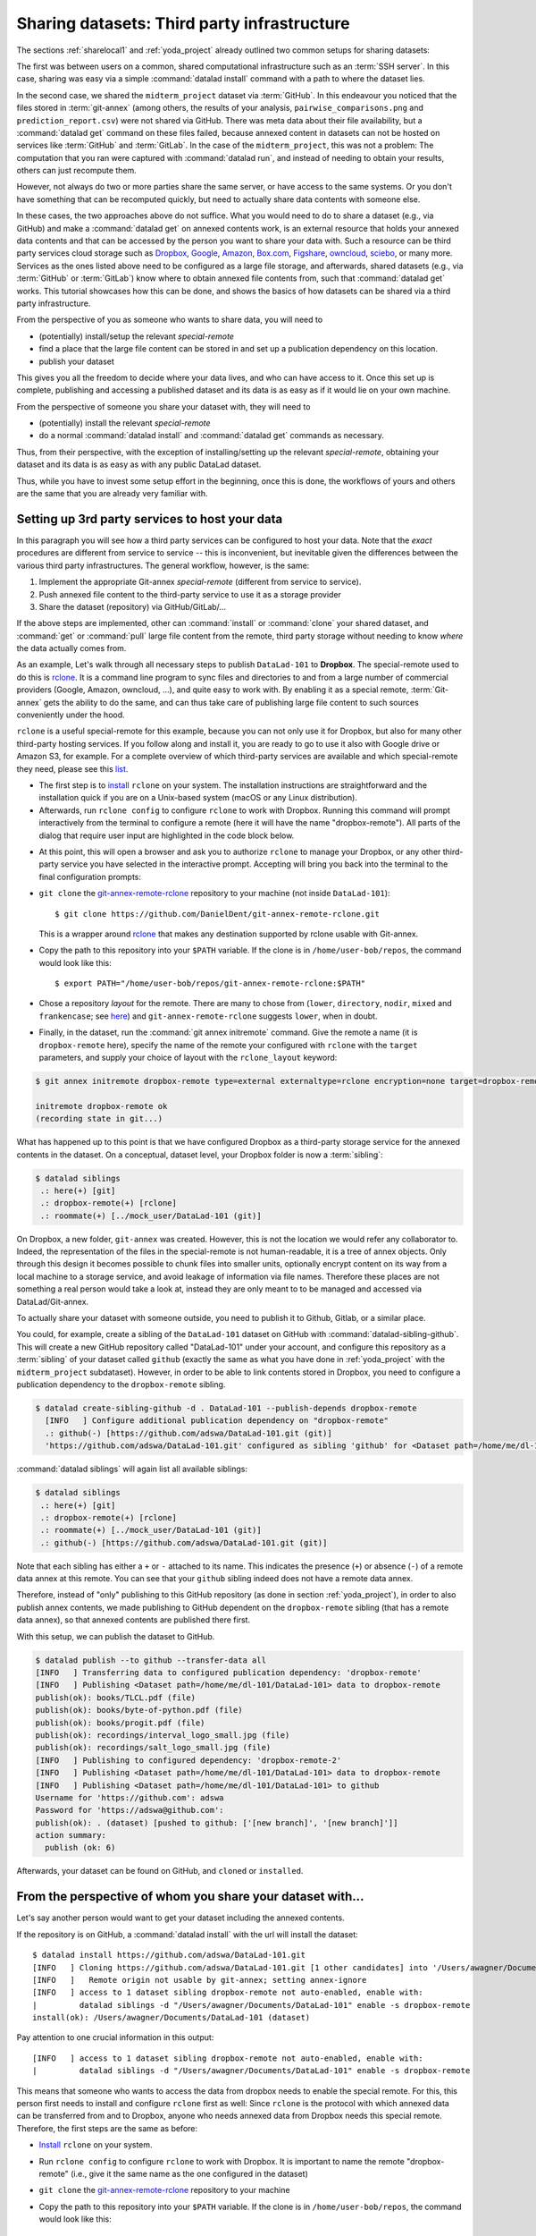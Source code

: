.. _sharethirdparty:

Sharing datasets: Third party infrastructure
--------------------------------------------

The sections :ref:`sharelocal1` and :ref:`yoda_project` already
outlined two common setups for sharing datasets:

The first was between users on a common, shared computational infrastructure
such as an :term:`SSH server`. In this case, sharing was easy via a simple
:command:`datalad install` command with a path to where the dataset lies.

In the second case, we shared the ``midterm_project`` dataset via :term:`GitHub`.
In this endeavour you noticed that the files stored in :term:`git-annex`
(among others, the results of your analysis,
``pairwise_comparisons.png`` and ``prediction_report.csv``) were not shared
via GitHub. There was meta data about their file availability, but a
:command:`datalad get` command on these files failed, because annexed content
in datasets can not be hosted on services like :term:`GitHub` and
:term:`GitLab`.
In the case of the ``midterm_project``, this was not a problem: The
computation that you ran were captured with :command:`datalad run`, and
instead of needing to obtain your results, others can just recompute them.

However, not always do two or more parties share the same
server, or have access to the same systems. Or you don't have something
that can be recomputed quickly, but need to actually share data contents
with someone else.

In these cases, the two approaches above do not suffice. What you
would need to do to share a dataset (e.g., via GitHub) and make a
:command:`datalad get` on annexed contents work, is an external
resource that holds your annexed data contents and that can be
accessed by the person you want to share your data with.
Such a resource can be third party services cloud storage such as
`Dropbox <https://dropbox.com>`_,
`Google <https://google.com>`_,
`Amazon <https://aws.amazon.com/s3/?nc1=h_ls>`_,
`Box.com <https://www.box.com/en-gb/home>`_,
`Figshare <https://figshare.com/>`_,
`owncloud <https://owncloud.org/>`_,
`sciebo <https://sciebo.de/>`_,
or many more. Services as the ones listed above need to be
configured as a large file storage, and afterwards, shared datasets
(e.g., via :term:`GitHub` or :term:`GitLab`) know where to obtain annexed
file contents from, such that :command:`datalad get` works.
This tutorial showcases how this can be done, and shows the basics of how
datasets can be shared via a third party infrastructure.

From the perspective of you as someone who wants to share data, you will
need to

- (potentially) install/setup the relevant *special-remote*
- find a place that the large file content can be stored in and set
  up a publication dependency on this location.
- publish your dataset

This gives you all the freedom to decide where your data lives, and
who can have access to it. Once this set up is complete, publishing and
accessing a published dataset and its data is as easy as if it would
lie on your own machine.

From the perspective of someone you share your dataset with, they will need
to

- (potentially) install the relevant *special-remote*
- do a normal :command:`datalad install` and :command:`datalad get` commands
  as necessary.

Thus, from their perspective, with the exception of installing/setting up
the relevant *special-remote*, obtaining your dataset and its
data is as easy as with any public DataLad dataset.

Thus, while you have to invest some setup effort in the beginning, once this
is done, the workflows of yours and others are the same that you are already
very familiar with.

Setting up 3rd party services to host your data
^^^^^^^^^^^^^^^^^^^^^^^^^^^^^^^^^^^^^^^^^^^^^^^

In this paragraph you will see how a third party services can be configured
to host your data. Note that the *exact* procedures are different from service
to service -- this is inconvenient, but inevitable given the
differences between the various third party infrastructures.
The general workflow, however, is the same:

#. Implement the appropriate Git-annex *special-remote* (different
   from service to service).
#. Push annexed file content to the third-party service to use it as a storage provider
#. Share the dataset (repository) via GitHub/GitLab/...

If the above steps are implemented, other can :command:`install` or
:command:`clone` your shared dataset, and :command:`get` or :command:`pull` large
file content from the remote, third party storage without needing to
know *where* the data actually comes from.

.. findoutmore:: What is a special remote

   A special-remote is an extension to Git’s concept of remotes, and can
   enable git-annex to transfer data to and from places that are not Git
   repositories (e.g., cloud services or external machines such as an HPC
   system). Don’t envision a special-remote as a physical place or location
   – a special-remote is just a protocol that defines the underlying transport
   of your files to and from a specific location.

As an example, Let's walk through all necessary steps to publish ``DataLad-101``
to **Dropbox**. The special-remote used to do this is
`rclone <https://github.com/DanielDent/git-annex-remote-rclone>`__.
It is a command line program to sync files and directories to and
from a large number of commercial providers (Google, Amazon, owncloud,
...), and quite easy to work with. By enabling it as a special remote,
:term:`Git-annex` gets the ability to do the same, and can thus take
care of publishing large file content to such sources conveniently under
the hood.

``rclone`` is a useful special-remote for this example, because
you can not only use it for Dropbox, but also for many other
third-party hosting services. If you follow along and install it, you are
ready to go to use it also with Google drive or Amazon S3, for example.
For a complete overview of which third-party services are
available and which special-remote they need, please see this
`list <http://git-annex.branchable.com/special_remotes/>`_.

- The first step is to `install <https://rclone.org/install/>`_
  ``rclone`` on your system. The installation instructions are straightforward
  and the installation quick if you are on a Unix-based system (macOS or any
  Linux distribution).

- Afterwards, run ``rclone config`` to configure ``rclone`` to
  work with Dropbox. Running this command will prompt interactively
  from the terminal to configure a remote (here it will have the
  name "dropbox-remote"). All parts of the dialog that require user input
  are highlighted in the code block below.

.. code-block::
   :emphasize-lines: 7-8, 22, 26, 30, 36

   $ rclone config
    2019/09/06 13:43:58 NOTICE: Config file "/home/adina/.config/rclone/rclone.conf" not found - using defaults
    No remotes found - make a new one
    n) New remote
    s) Set configuration password
    q) Quit config
    n/s/q> n
    name> dropbox-remote
    Type of storage to configure.
    Enter a string value. Press Enter for the default ("").
    Choose a number from below, or type in your own value
     1 / 1Fichier
       \ "fichier"
     2 / Alias for an existing remote
       \ "alias"
    [...]
     8 / Dropbox
       \ "dropbox"
    [...]
    31 / premiumize.me
       \ "premiumizeme"
    Storage> dropbox
    ** See help for dropbox backend at: https://rclone.org/dropbox/ **

    Dropbox App Client Id
    Leave blank normally.
    Enter a string value. Press Enter for the default ("").
    client_id>
    Dropbox App Client Secret
    Leave blank normally.
    Enter a string value. Press Enter for the default ("").
    client_secret>
    Edit advanced config? (y/n)
    y) Yes
    n) No
    y/n> n
    If your browser doesn't open automatically go to the following link: http://127.0.0.1:53682/auth
    Log in and authorize rclone for access
    Waiting for code...

- At this point, this will open a browser and ask you to authorize ``rclone`` to
  manage your Dropbox, or any other third-party service you have selected
  in the interactive prompt. Accepting will bring you back into the terminal
  to the final configuration prompts:

.. code-block:: bash
   :emphasize-lines: 12, 26

   Got code
   --------------------
   [dropbox-remote]
   type = dropbox
   token = {"access_token":"meVHyc[...]",
            "token_type":"bearer",
            "expiry":"0001-01-01T00:00:00Z"}
   --------------------
   y) Yes this is OK
   e) Edit this remote
   d) Delete this remote
   y/e/d> y
   Current remotes:

   Name                 Type
   ====                 ====
   dropbox-remote       dropbox

   e) Edit existing remote
   n) New remote
   d) Delete remote
   r) Rename remote
   c) Copy remote
   s) Set configuration password
   q) Quit config
   e/n/d/r/c/s/q> q

- ``git clone`` the
  `git-annex-remote-rclone <https://github.com/DanielDent/git-annex-remote-rclone>`_
  repository to your machine (not inside ``DataLad-101``)::

     $ git clone https://github.com/DanielDent/git-annex-remote-rclone.git

  This is a wrapper around `rclone <https://rclone.or>`__ that makes any
  destination supported by rclone usable with Git-annex.

- Copy the path to this repository into your ``$PATH`` variable. If the
  clone is in ``/home/user-bob/repos``, the command would look like this::

   $ export PATH="/home/user-bob/repos/git-annex-remote-rclone:$PATH"

- Chose a repository *layout* for the remote. There are many to chose from
  (``lower``, ``directory``, ``nodir``, ``mixed`` and ``frankencase``;
  see `here <https://github.com/DanielDent/git-annex-remote-rclone>`_)
  and ``git-annex-remote-rclone`` suggests ``lower``, when in doubt.

- Finally, in the dataset, run the :command:`git annex initremote` command.
  Give the remote a name (it is ``dropbox-remote`` here), specify the name of
  the remote your configured with ``rclone`` with the ``target`` parameters,
  and supply your choice of layout with the ``rclone_layout`` keyword:

.. code-block:: bash

   $ git annex initremote dropbox-remote type=external externaltype=rclone encryption=none target=dropbox-remote

   initremote dropbox-remote ok
   (recording state in git...)

What has happened up to this point is that we have configured Dropbox
as a third-party storage service for the annexed contents in the dataset.
On a conceptual, dataset level, your Dropbox folder is now a :term:`sibling`:

.. code-block:: bash

   $ datalad siblings
    .: here(+) [git]
    .: dropbox-remote(+) [rclone]
    .: roommate(+) [../mock_user/DataLad-101 (git)]

On Dropbox, a new folder, ``git-annex`` was created.
However, this is not the location we would refer any collaborator to.
Indeed, the representation of the files in the special-remote is not
human-readable, it is a tree of annex objects.
Only through this design it becomes possible to chunk files into
smaller units, optionally encrypt content on its way from a local
machine to a storage service, and avoid leakage of information via
file names. Therefore these places are not something a real person
would take a look at, instead they are only meant to to be managed
and accessed via DataLad/Git-annex.

To actually share your dataset with someone outside, you need to
publish it to Github, Gitlab, or a similar place.

You could, for example, create a sibling of the ``DataLad-101`` dataset
on GitHub with :command:`datalad-sibling-github`.
This will create a new GitHub repository called "DataLad-101" under your account,
and configure this repository as a :term:`sibling` of your dataset
called ``github`` (exactly the same as what you have done in :ref:`yoda_project`
with the ``midterm_project`` subdataset).
However, in order to be able to link contents stored in Dropbox, you need to
configure a publication dependency to the ``dropbox-remote`` sibling.

.. code-block:: bash

   $ datalad create-sibling-github -d . DataLad-101 --publish-depends dropbox-remote
     [INFO   ] Configure additional publication dependency on "dropbox-remote"
     .: github(-) [https://github.com/adswa/DataLad-101.git (git)]
     'https://github.com/adswa/DataLad-101.git' configured as sibling 'github' for <Dataset path=/home/me/dl-101/DataLad-101>

:command:`datalad siblings` will again list all available siblings:

.. code-block:: bash

   $ datalad siblings
    .: here(+) [git]
    .: dropbox-remote(+) [rclone]
    .: roommate(+) [../mock_user/DataLad-101 (git)]
    .: github(-) [https://github.com/adswa/DataLad-101.git (git)]

Note that each sibling has either a ``+`` or ``-`` attached to its name. This
indicates the presence (``+``) or absence (``-``) of a remote data annex at this
remote. You can see that your ``github`` sibling indeed does not have a remote
data annex.

Therefore, instead of "only" publishing to this GitHub repository (as done in section
:ref:`yoda_project`), in order to also publish annex contents, we made
publishing to GitHub dependent on the ``dropbox-remote`` sibling
(that has a remote data annex), so that annexed contents are published
there first.

With this setup, we can publish the dataset to GitHub.

.. code-block:: bash

   $ datalad publish --to github --transfer-data all
   [INFO   ] Transferring data to configured publication dependency: 'dropbox-remote'
   [INFO   ] Publishing <Dataset path=/home/me/dl-101/DataLad-101> data to dropbox-remote
   publish(ok): books/TLCL.pdf (file)
   publish(ok): books/byte-of-python.pdf (file)
   publish(ok): books/progit.pdf (file)
   publish(ok): recordings/interval_logo_small.jpg (file)
   publish(ok): recordings/salt_logo_small.jpg (file)
   [INFO   ] Publishing to configured dependency: 'dropbox-remote-2'
   [INFO   ] Publishing <Dataset path=/home/me/dl-101/DataLad-101> data to dropbox-remote
   [INFO   ] Publishing <Dataset path=/home/me/dl-101/DataLad-101> to github
   Username for 'https://github.com': adswa
   Password for 'https://adswa@github.com':
   publish(ok): . (dataset) [pushed to github: ['[new branch]', '[new branch]']]
   action summary:
     publish (ok: 6)


Afterwards, your dataset can be found on GitHub, and ``cloned`` or ``installed``.

From the perspective of whom you share your dataset with...
^^^^^^^^^^^^^^^^^^^^^^^^^^^^^^^^^^^^^^^^^^^^^^^^^^^^^^^^^^^

Let's say another person would want to get your dataset including the annexed
contents.

If the repository is on GitHub, a :command:`datalad install` with the url
will install the dataset::

   $ datalad install https://github.com/adswa/DataLad-101.git
   [INFO   ] Cloning https://github.com/adswa/DataLad-101.git [1 other candidates] into '/Users/awagner/Documents/DataLad-101'
   [INFO   ]   Remote origin not usable by git-annex; setting annex-ignore
   [INFO   ] access to 1 dataset sibling dropbox-remote not auto-enabled, enable with:
   |         datalad siblings -d "/Users/awagner/Documents/DataLad-101" enable -s dropbox-remote
   install(ok): /Users/awagner/Documents/DataLad-101 (dataset)

Pay attention to one crucial information in this output::

   [INFO   ] access to 1 dataset sibling dropbox-remote not auto-enabled, enable with:
   |         datalad siblings -d "/Users/awagner/Documents/DataLad-101" enable -s dropbox-remote

This means that someone who wants to access the data from dropbox needs to
enable the special remote.
For this,  this person first needs to install and configure ``rclone`` first
as well: Since ``rclone`` is the protocol with which
annexed data can be transferred from and to Dropbox, anyone who needs annexed
data from Dropbox needs this special remote. Therefore, the first steps are
the same as before:

- `Install <https://rclone.org/install/>`__ ``rclone`` on your system.
- Run ``rclone config`` to configure ``rclone`` to work with Dropbox. It is
  important to name the remote "dropbox-remote" (i.e., give it the same name
  as the one configured in the dataset)
- ``git clone`` the
  `git-annex-remote-rclone <https://github.com/DanielDent/git-annex-remote-rclone>`_
  repository to your machine
- Copy the path to this repository into your ``$PATH`` variable. If the
  clone is in ``/home/user-bob/repos``, the command would look like this::

  $ export PATH="/home/user-bob/repos/git-annex-remote-rclone:$PATH"

After this is done, you can execute that DataLad's output message suggests
(inside of the installed ``DataLad-101``)::

   $ datalad siblings -d "/Users/awagner/Documents/DataLad-101" enable -s dropbox-remote
   .: dropbox-remote(?) [git]

And once this is done, you can get any annexed file contents, for example the
books, or the cropped logos from chapter "DataLad, Run!"::

   $ datalad get books/TLCL.pdf
   get(ok): /home/some/other/user/DataLad-101/books/TLCL.pdf (file) [from dropbox-remote]

Built-in data export
^^^^^^^^^^^^^^^^^^^^

Apart from flexibly configurable special remotes that allow publishing
annexed content to a variety of third party infrastructure, DataLad also has
some build-in support for "exporting" data to other services.

One example is the command :command:`export-to-figshare`. Running
this command allows you to publish the dataset to
`Figshare <https://figshare.com/>`_. The main difference is
that this moves data out of version control and decentralized tracking,
and essentially "throws it over the wall". This means, while your data (also
the annexed data) will be available for download on Figshare, none of the
special features a DataLad dataset provides will be available, such a its
history or configurations.

.. rubric:: Footnotes

[#f1] Note that ``export`` will extend your ``$PATH`` *for your current shell*.
      This means you will have to repeat this command if you open a new shell.
      Alternatively, you can insert this line into your shells configuration file
      (e.g., ``~/.bashrc``) to make this path available to all future shells of
      your user account.